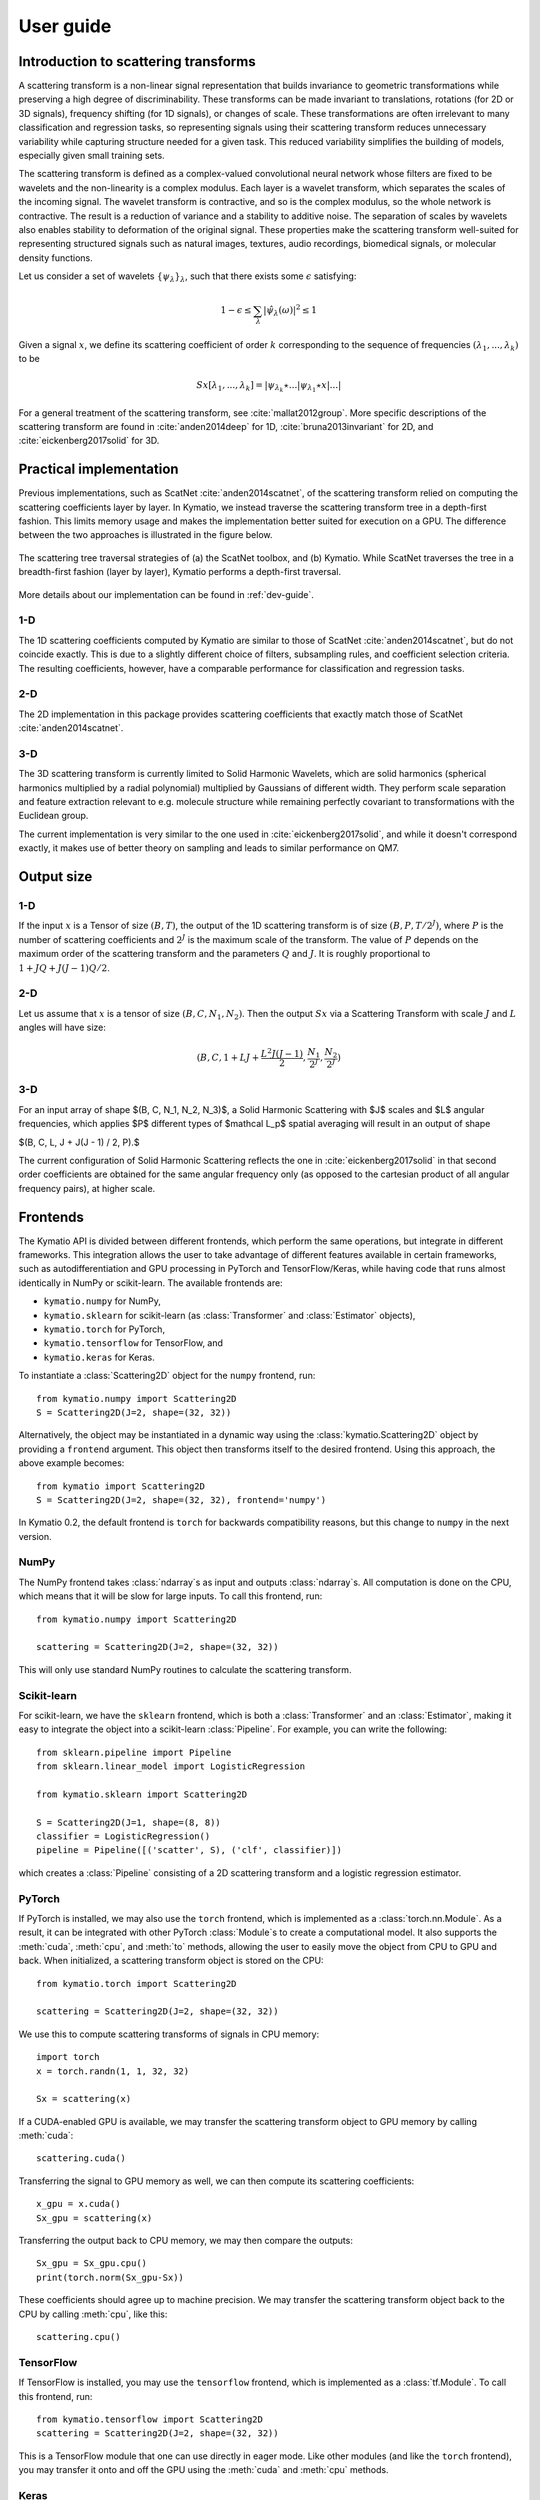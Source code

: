 .. _user-guide:

User guide
**********


Introduction to scattering transforms
=====================================

A scattering transform is a non-linear signal representation that builds
invariance to geometric transformations while preserving a high degree of
discriminability. These transforms can be made invariant to translations,
rotations (for 2D or 3D signals), frequency shifting (for 1D signals), or
changes of scale. These transformations are often irrelevant to many
classification and regression tasks, so representing signals using their
scattering transform reduces unnecessary variability while capturing structure
needed for a given task. This reduced variability simplifies the building of
models, especially given small training sets.

The scattering transform is defined as a complex-valued convolutional neural
network whose filters are fixed to be wavelets and the non-linearity is a
complex modulus. Each layer is a wavelet transform, which separates the scales
of the incoming signal. The wavelet transform is contractive, and so is the
complex modulus, so the whole network is contractive. The result is a reduction
of variance and a stability to additive noise. The separation of scales by
wavelets also enables stability to deformation of the original signal. These
properties make the scattering transform well-suited for representing structured
signals such as natural images, textures, audio recordings, biomedical signals,
or molecular density functions.

Let us consider a set of wavelets :math:`\{\psi_\lambda\}_\lambda`, such that
there exists some :math:`\epsilon` satisfying:

.. math:: 1-\epsilon \leq \sum_\lambda |\hat \psi_\lambda(\omega)|^2 \leq 1

Given a signal :math:`x`, we define its scattering coefficient of order
:math:`k` corresponding to the sequence of frequencies
:math:`(\lambda_1,...,\lambda_k)` to be

.. math:: Sx[\lambda_1,...,\lambda_k] = |\psi_{\lambda_k} \star ...| \psi_{\lambda_1} \star x|...|

For a general treatment of the scattering transform, see
:cite:`mallat2012group`. More specific descriptions of the scattering transform
are found in :cite:`anden2014deep` for 1D, :cite:`bruna2013invariant` for 2D,
and :cite:`eickenberg2017solid` for 3D.

Practical implementation
========================

Previous implementations, such as ScatNet :cite:`anden2014scatnet`, of the
scattering transform relied on computing the scattering coefficients layer by
layer. In Kymatio, we instead traverse the scattering transform tree in a
depth-first fashion. This limits memory usage and makes the implementation
better suited for execution on a GPU. The difference between the two approaches
is illustrated in the figure below.

.. figure:: _static/algorithm.png
   :width: 600px
   :alt: Comparison of ScatNet and Kymatio implementations.
   :align: center

   The scattering tree traversal strategies of (a) the ScatNet toolbox, and (b)
   Kymatio. While ScatNet traverses the tree in a breadth-first fashion (layer
   by layer), Kymatio performs a depth-first traversal.

More details about our implementation can be found in :ref:`dev-guide`.

1-D
---

The 1D scattering coefficients computed by Kymatio are similar to those of
ScatNet :cite:`anden2014scatnet`, but do not coincide exactly. This is due to a
slightly different choice of filters, subsampling rules, and coefficient
selection criteria. The resulting coefficients, however, have a comparable
performance for classification and regression tasks.

2-D
---

The 2D implementation in this package provides scattering coefficients that
exactly match those of ScatNet :cite:`anden2014scatnet`.


3-D
---

The 3D scattering transform is currently limited to Solid Harmonic Wavelets,
which are solid harmonics (spherical harmonics multiplied by a radial polynomial)
multiplied by Gaussians of different width.
They perform scale separation and feature extraction relevant to e.g. molecule structure
while remaining perfectly covariant to transformations with the Euclidean group.

The current implementation is very similar to the one used in :cite:`eickenberg2017solid`,
and while it doesn't correspond exactly, it makes use of better theory on sampling
and leads to similar performance on QM7.

Output size
===========

1-D
---

If the input :math:`x` is a Tensor of size :math:`(B, T)`, the output of the
1D scattering transform is of size :math:`(B, P, T/2^J)`, where :math:`P` is
the number of scattering coefficients and :math:`2^J` is the maximum scale of the
transform. The value of :math:`P` depends on the maximum order of the scattering
transform and the parameters :math:`Q` and :math:`J`. It is roughly proportional
to :math:`1 + J Q + J (J-1) Q / 2`.

2-D
---

Let us assume that :math:`x` is a tensor of size :math:`(B,C,N_1,N_2)`. Then the
output :math:`Sx` via a Scattering Transform with scale :math:`J` and :math:`L` angles will have
size:


.. math:: (B,C,1+LJ+\frac{L^2J(J-1)}{2},\frac{N_1}{2^J},\frac{N_2}{2^J})

3-D
---

For an input array of shape $(B, C, N_1, N_2, N_3)$, a Solid Harmonic Scattering with $J$
scales and $L$ angular frequencies, which applies $P$ different types of $\mathcal L_p$ 
spatial averaging will result in an output of shape

$(B, C, L, J + J(J - 1) / 2, P).$

The current configuration of Solid Harmonic Scattering reflects the one in :cite:`eickenberg2017solid`
in that second order coefficients are obtained for the same angular frequency only
(as opposed to the cartesian product of all angular frequency pairs), at higher scale.

Frontends
=========

The Kymatio API is divided between different frontends, which perform the same operations, but integrate in different frameworks. This integration allows the user to take advantage of different features available in certain frameworks, such as autodifferentiation and GPU processing in PyTorch and TensorFlow/Keras, while having code that runs almost identically in NumPy or scikit-learn. The available frontends are:

* ``kymatio.numpy`` for NumPy,
* ``kymatio.sklearn`` for scikit-learn (as :class:`Transformer` and :class:`Estimator` objects),
* ``kymatio.torch`` for PyTorch,
* ``kymatio.tensorflow`` for TensorFlow, and
* ``kymatio.keras`` for Keras.

To instantiate a :class:`Scattering2D` object for the ``numpy`` frontend, run::

    from kymatio.numpy import Scattering2D
    S = Scattering2D(J=2, shape=(32, 32))

Alternatively, the object may be instantiated in a dynamic way using the :class:`kymatio.Scattering2D` object by providing a ``frontend`` argument. This object then transforms itself to the desired frontend. Using this approach, the above example becomes::

    from kymatio import Scattering2D
    S = Scattering2D(J=2, shape=(32, 32), frontend='numpy')

In Kymatio 0.2, the default frontend is ``torch`` for backwards compatibility reasons, but this change to ``numpy`` in the next version.

NumPy
-----

The NumPy frontend takes :class:`ndarray`\s as input and outputs :class:`ndarray`\s. All computation is done on the CPU, which means that it will be slow for large inputs. To call this frontend, run::

    from kymatio.numpy import Scattering2D

    scattering = Scattering2D(J=2, shape=(32, 32))

This will only use standard NumPy routines to calculate the scattering transform.

Scikit-learn
------------

For scikit-learn, we have the ``sklearn`` frontend, which is both a :class:`Transformer` and an :class:`Estimator`, making it easy to integrate the object into a scikit-learn :class:`Pipeline`. For example, you can write the following::

    from sklearn.pipeline import Pipeline
    from sklearn.linear_model import LogisticRegression

    from kymatio.sklearn import Scattering2D

    S = Scattering2D(J=1, shape=(8, 8))
    classifier = LogisticRegression()
    pipeline = Pipeline([('scatter', S), ('clf', classifier)])

which creates a :class:`Pipeline` consisting of a 2D scattering transform and a logistic regression estimator.

PyTorch
-------

If PyTorch is installed, we may also use the ``torch`` frontend, which is implemented as a :class:`torch.nn.Module`. As a result, it can be integrated with other PyTorch :class:`Module`\s to create a computational model. It also supports the :meth:`cuda`, :meth:`cpu`, and :meth:`to` methods, allowing the user to easily move the object from CPU to GPU and back. When initialized, a scattering transform object is stored on the CPU::

    from kymatio.torch import Scattering2D

    scattering = Scattering2D(J=2, shape=(32, 32))

We use this to compute scattering transforms of signals in CPU memory::

    import torch
    x = torch.randn(1, 1, 32, 32)

    Sx = scattering(x)

If a CUDA-enabled GPU is available, we may transfer the scattering transform
object to GPU memory by calling :meth:`cuda`::

    scattering.cuda()

Transferring the signal to GPU memory as well, we can then compute its
scattering coefficients::

    x_gpu = x.cuda()
    Sx_gpu = scattering(x)

Transferring the output back to CPU memory, we may then compare the outputs::

    Sx_gpu = Sx_gpu.cpu()
    print(torch.norm(Sx_gpu-Sx))

These coefficients should agree up to machine precision. We may transfer the
scattering transform object back to the CPU by calling :meth:`cpu`, like this::

    scattering.cpu()

.. _backend-story:

TensorFlow
----------

If TensorFlow is installed, you may use the ``tensorflow`` frontend, which is implemented as a :class:`tf.Module`. To call this frontend, run::

    from kymatio.tensorflow import Scattering2D
    scattering = Scattering2D(J=2, shape=(32, 32))

This is a TensorFlow module that one can use directly in eager mode. Like other modules (and like the ``torch`` frontend), you may transfer it onto and off the GPU using the :meth:`cuda` and :meth:`cpu` methods.

Keras
-----

For compatibility with the Keras framework, we also include a ``keras`` frontend, which wraps the TensorFlow class in a Keras :class:`Layer`, allowing us to include it in a :class:`Model` with relative ease. Note that since Keras infers the input shape of a :class:`Layer`, we do not specify the shape when creating the scattering object. The result may look something like::

    from tensorflow.keras.models import Model
    from tensorflow.keras.layers import Input, Flatten, Dense

    from kymatio.keras import Scattering2D

    in_layer = Input(shape=(28, 28))
    sc = Scattering2D(J=3)(in_layer)
    sc_flat = Flatten()(sc)
    out_layer = Dense(10, activation='softmax')(sc_flat)

    model = Model(in_layer, out_layer)

where we feed the scattering coefficients into a dense layer with ten outputs for handwritten digit classification on MNIST.

Backend
=======

The backends encapsulate the most computationally intensive part of the
scattering transform calculation. As a result, improved performance can
often be achieved by replacing the default backend with a more optimized
alternative.

For instance, the default backend of the ``torch`` frontend is the ``torch`` backend,
implemented exclusively in PyTorch. This is available for 1D, 2D, and 3D. It is also
compatible with the PyTorch automatic differentiation framework, and runs on
both CPU and GPU. If one wants additional improved performance on GPU, we
recommended to use the ``torch_skcuda`` backend.

Currently, two backends exist for ``torch``:

- ``torch``: A PyTorch-only implementation which is differentiable with respect
  to its inputs. However, it relies on general-purpose CUDA kernels for GPU
  computation which reduces performance.
- ``torch_skcuda``: An implementation using custom CUDA kernels (through ``cupy``) and
  ``scikit-cuda``. This implementation only runs on the GPU (that is, you must
  call :meth:`cuda` prior to applying it). Since it uses kernels optimized for
  the various steps of the scattering transform, it achieves better performance
  compared to the default ``torch`` backend (see benchmarks below). This
  improvement is currently small in 1D and 3D, but work is underway to further
  optimize this backend.



This backend can be specified via::

    import torch
    from kymatio.torch import Scattering2D

    scattering = Scattering2D(J=2, shape=(32, 32), backend='torch_skcuda')

Each of the other frontends currently only has a single backend, which is the
default. Work is currently underway, however, to extend some of these frontends
with more powerful backends.


Benchmarks
==========

1D
--

We compared our implementation with that of the ScatNet MATLAB package
:cite:`anden2014scatnet` with similar settings. The following table shows the
average computation time for a batch of size $64 \times 65536$. This
corresponds to $64$ signals containing $65536$, or a total of about
$95$ seconds of audio sampled at $44.1~\mathrm{kHz}$.

================================================================== ==========================
Name                                                               Average time per batch (s)
================================================================== ==========================
ScatNet :cite:`anden2014scatnet`                                   1.65
Kymatio (``torch`` frontend-backend, CPU)                          2.74
Kymatio (``torch`` frontend-backend, Quadro M4000 GPU)             0.81
Kymatio (``torch`` frontend-backend, V100 GPU)             0.15
Kymatio (``torch`` frontend, ``skcuda`` backend, Quadro M4000 GPU) 0.66
Kymatio (``torch`` frontend, ``skcuda`` backend, V100 GPU)         0.11
================================================================== ==========================

The CPU tests were performed on a 24-core machine. Further optimization of both
the ``torch`` and ``skcuda`` backends is currently underway, so we expect these
numbers to improve in the near future.

2D
--

We compared our implementation the ScatNetLight MATLAB package
:cite:`Oyallon_2015_CVPR` and a previous PyTorch implementation, *PyScatWave*
:cite:`8413168`. The following table shows the average computation time for a
batch of size $128 \times 3 \times 256 \times 256$. This corresponds to
$128$ three-channel (e.g., RGB) images of size $256 \times 256$.

============================================================   ==========================
Name                                                           Average time per batch (s)
============================================================   ==========================
MATLAB :cite:`Oyallon_2015_CVPR`                               >200
Kymatio (``torch`` frontend-backend, CPU)                      110
Kymatio (``torch`` frontend-backend, 1080Ti GPU)               4.4
Kymatio (``torch`` frontend-backend, V100 GPU)                 2.9
PyScatWave (1080Ti GPU)                                        0.5
Kymatio (``torch`` frontend, ``skcuda`` backend, 1080Ti GPU)   0.5
============================================================   ==========================

The CPU tests were performed on a 48-core machine.

3D
--

We compared our implementation for different backends with a batch size of $8 \times 128 \times 128 \times 128$.
This means that eight different volumes of size $128 \times 128 \times 128$ were processed at the same time. The resulting timings are:

===================================================================   ==========================
Name                                                                  Average time per batch (s)
===================================================================   ==========================
Kymatio (``torch`` frontend-backend, CPU)                             45
Kymatio (``torch`` frontend-backend, Quadro M4000 GPU)                7.5
Kymatio (``torch`` frontend-backend, V100 GPU)                        0.88
Kymatio (``torch`` frontend, ``skcuda`` backend, Quadro M4000 GPU)    6.4
Kymatio (``torch`` frontend, ``skcuda`` backend, V100 GPU)            0.74
===================================================================   ==========================

The CPU tests were performed on a 24-core machine. Further optimization of both
the ``torch`` and ``skcuda`` backends is currently underway, so we expect these
numbers to improve in the near future.

How to cite
===========

If you use this package, please cite the following paper:

Andreux M., Angles T., Exarchakis G., Leonarduzzi R., Rochette G., Thiry L., Zarka J., Mallat S., Andén J., Belilovsky E., Bruna J., Lostanlen V., Hirn M. J., Oyallon E., Zhang S., Cella C., Eickenberg M. (2019). Kymatio: Scattering Transforms in Python. arXiv preprint arXiv:1812.11214. `(paper) <https://arxiv.org/abs/1812.11214>`_

.. rubric:: References

.. bibliography:: _static/bibtex.bib


